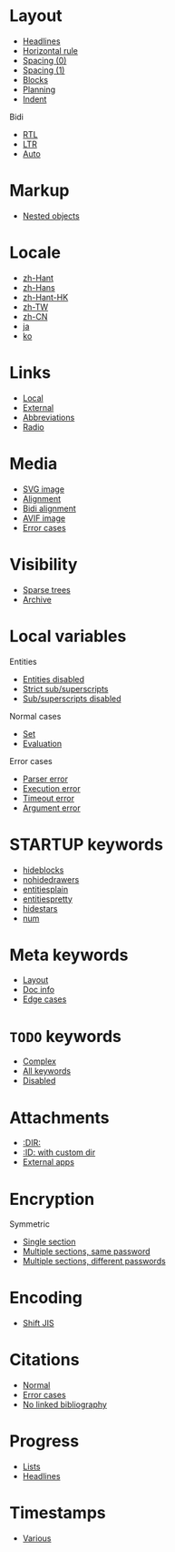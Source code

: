 #+STARTUP: showall

* Layout

- [[file:layout-headlines.org][Headlines]]
- [[file:layout-hr.org][Horizontal rule]]
- [[file:layout-spacing-0.org][Spacing (0)]]
- [[file:layout-spacing-1.org][Spacing (1)]]
- [[file:layout-blocks.org][Blocks]]
- [[file:layout-planning.org][Planning]]
- [[file:layout-indent.org][Indent]]

Bidi
- [[file:layout-bidi-rtl.org][RTL]]
- [[file:layout-bidi-ltr.org][LTR]]
- [[file:layout-bidi-auto.org][Auto]]

* Markup

- [[file:markup-nested.org][Nested objects]]

* Locale

- [[file:locale-zh_Hant.org][zh-Hant]]
- [[file:locale-zh_Hans.org][zh-Hans]]
- [[file:locale-zh_Hant_HK.org][zh-Hant-HK]]
- [[file:locale-zh_TW.org][zh-TW]]
- [[file:locale-zh_CN.org][zh-CN]]
- [[file:locale-ja.org][ja]]
- [[file:local-ko.org][ko]]

* Links

- [[file:links-local.org][Local]]
- [[file:links-external.org][External]]
- [[file:links-abbreviation.org][Abbreviations]]
- [[file:links-radio.org][Radio]]

* Media

- [[file:media-svg.org][SVG image]]
- [[file:media-alignment.org][Alignment]]
- [[file:media-alignment-bidi.org][Bidi alignment]]
- [[file:media-avif.org][AVIF image]]
- [[file:media-error.org][Error cases]]

* Visibility

- [[file:visibility-sparse.org][Sparse trees]]
- [[file:visibility-archive.org][Archive]]

* Local variables

Entities
- [[file:local-vars-entities-off.org][Entities disabled]]
- [[file:local-vars-subsup-strict.org][Strict sub/superscripts]]
- [[file:local-vars-subsup-off.org][Sub/superscripts disabled]]

Normal cases
- [[file:local-vars-set.org][Set]]
- [[file:local-vars-eval.org][Evaluation]]

Error cases
- [[file:local-vars-parser-error.org][Parser error]]
- [[file:local-vars-exec-error.org][Execution error]]
- [[file:local-vars-timeout-error.org][Timeout error]]
- [[file:local-vars-arg-error.org][Argument error]]

* STARTUP keywords

- [[file:startup-hideblocks.org][hideblocks]]
- [[file:startup-nohidedrawers.org][nohidedrawers]]
- [[file:startup-entitiesplain.org][entitiesplain]]
- [[file:startup-entitiespretty.org][entitiespretty]]
- [[file:startup-hidestars.org][hidestars]]
- [[file:startup-num.org][num]]

* Meta keywords

- [[file:meta-keywords-layout.org][Layout]]
- [[file:meta-keywords-doc-info.org][Doc info]]
- [[file:meta-keywords-edge-cases.org][Edge cases]]

* =TODO= keywords

- [[file:todo-complex.org][Complex]]
- [[file:todo-all-keywords.org][All keywords]]
- [[file:todo-disabled.org][Disabled]]

* Attachments

- [[file:attachments-dir.org][:DIR:]]
- [[file:attachments-id-custom-dir.org][:ID: with custom dir]]
- [[file:attachments-external-apps.org][External apps]]

* Encryption

Symmetric
- [[file:encryption-section-symmetric.org][Single section]]
- [[file:encryption-sections-symmetric-same.org][Multiple sections, same password]]
- [[file:encryption-sections-symmetric-different.org][Multiple sections, different passwords]]

* Encoding

- [[file:encoding-sjis.org][Shift JIS]]

* Citations

- [[file:citations-normal.org][Normal]]
- [[file:citations-error.org][Error cases]]
- [[file:citations-missing.org][No linked bibliography]]

* Progress

- [[file:progress-lists.org][Lists]]
- [[file:progress-headlines.org][Headlines]]

* Timestamps

- [[file:timestamps-various.org][Various]]
